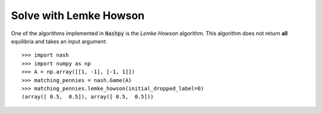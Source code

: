 Solve with Lemke Howson
=======================

One of the algorithms implemented in :code:`Nashpy` is the *Lemke Howson*
algorithm. This algorithm does not return **all** equilibria and takes an input
argument::

    >>> import nash
    >>> import numpy as np
    >>> A = np.array([[1, -1], [-1, 1]])
    >>> matching_pennies = nash.Game(A)
    >>> matching_pennies.lemke_howson(initial_dropped_label=0)
    (array([ 0.5,  0.5]), array([ 0.5,  0.5]))

